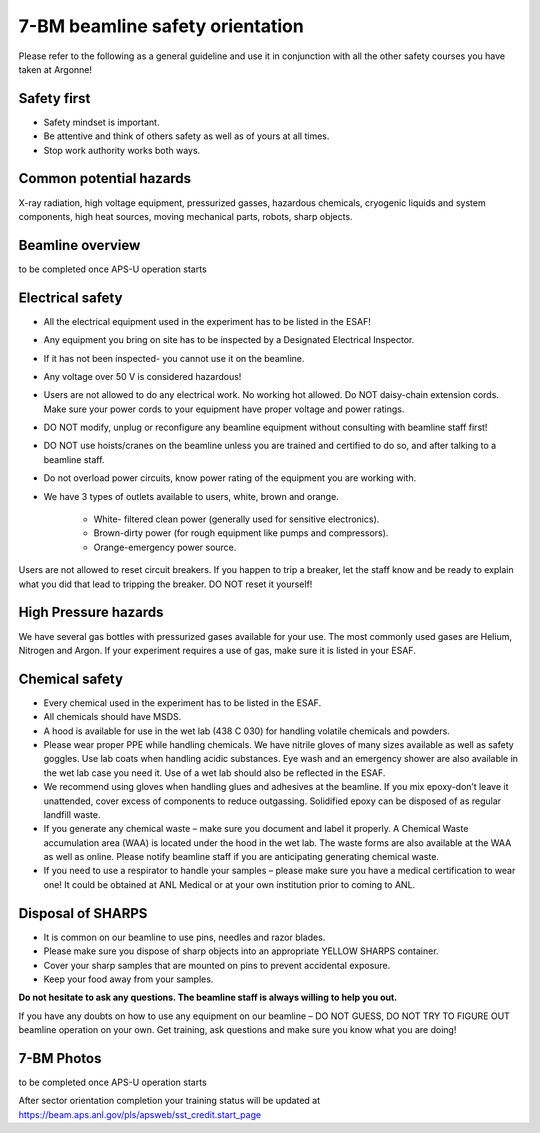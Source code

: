 
7-BM beamline safety orientation
================================

Please refer to the following as a general guideline and use it in conjunction with all the other safety courses you have taken at Argonne!

Safety first
~~~~~~~~~~~~

* Safety mindset is important. 
* Be attentive and think of others safety as well as of yours at all times.
* Stop work authority works both ways.

Common potential hazards
~~~~~~~~~~~~~~~~~~~~~~~~

X-ray radiation, high voltage equipment, pressurized gasses, hazardous chemicals, cryogenic liquids and system components, high heat sources, moving mechanical parts, robots, sharp objects.

Beamline overview
~~~~~~~~~~~~~~~~~

to be completed once APS-U operation starts


Electrical safety
~~~~~~~~~~~~~~~~~

* All the electrical equipment used in the experiment has to be listed in the ESAF! 
* Any equipment you bring on site has to be inspected by a Designated Electrical Inspector. 
* If it has not been inspected- you cannot use it on the beamline. 
* Any voltage over 50 V is considered hazardous!
* Users are not allowed to do any electrical work. No working hot allowed. Do NOT daisy-chain extension cords. Make sure your power cords to your equipment have proper voltage and power ratings. 
* DO NOT modify, unplug or reconfigure any beamline equipment without consulting with beamline staff first! 
* DO NOT use hoists/cranes on the beamline unless you are trained and certified to do so, and after talking to a beamline staff.
* Do not overload power circuits, know power rating of the equipment you are working with.
* We have 3 types of outlets available to users, white, brown and orange.


	* White- filtered clean power (generally used for sensitive electronics).
	* Brown-dirty power (for rough equipment like pumps and compressors).
	* Orange-emergency power source.

Users are not allowed to reset circuit breakers. If you happen to trip a breaker, let the staff know and be ready to explain what you did that lead to tripping the breaker. DO NOT reset it yourself!

High Pressure hazards
~~~~~~~~~~~~~~~~~~~~~

We have several gas bottles with pressurized gases available for your use. The most commonly used gases are Helium, Nitrogen and Argon.  If your experiment requires a use of gas, make sure it is listed in your ESAF.

Chemical safety
~~~~~~~~~~~~~~~

* Every chemical used in the experiment has to be listed in the ESAF.
* All chemicals should have MSDS. 
* A hood is available for use in the wet lab (438 C 030) for handling volatile chemicals and powders.
* Please wear proper PPE while handling chemicals. We have nitrile gloves of many sizes available as well as safety goggles. Use lab coats when handling acidic substances. Eye wash and an emergency shower are also available in the wet lab case you need it. Use of a wet lab should also be reflected in the ESAF.
* We recommend using gloves when handling glues and adhesives at the beamline. If you mix epoxy-don’t leave it unattended, cover excess of components to reduce outgassing. Solidified epoxy can be disposed of as regular landfill waste. 
* If you generate any chemical waste – make sure you document and label it properly. A Chemical Waste accumulation area (WAA) is located under the hood in the wet lab. The waste forms are also available at the WAA as well as online. Please notify beamline staff if you are anticipating generating chemical waste.
* If you need to use a respirator to handle your samples – please make sure you have a medical certification to wear one! It could be obtained at ANL Medical or at your own institution prior to coming to ANL.

Disposal of SHARPS
~~~~~~~~~~~~~~~~~~

* It is common on our beamline to use pins, needles and razor blades. 
* Please make sure you dispose of sharp objects into an appropriate YELLOW SHARPS container.
* Cover your sharp samples that are mounted on pins to prevent accidental exposure.
* Keep your food away from your samples.


**Do not hesitate to ask any questions. The beamline staff is always willing to help you out.**

If you have any doubts on how to use any equipment on our beamline – DO NOT GUESS, DO NOT TRY TO FIGURE OUT beamline operation on your own. Get training, ask questions and make sure you know what you are doing!


7-BM Photos
~~~~~~~~~~~

to be completed once APS-U operation starts


After sector orientation completion your training status will be updated at https://beam.aps.anl.gov/pls/apsweb/sst_credit.start_page

